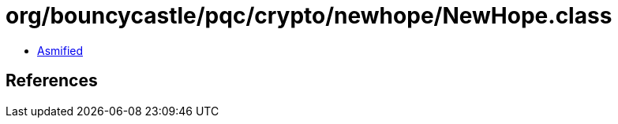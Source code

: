 = org/bouncycastle/pqc/crypto/newhope/NewHope.class

 - link:NewHope-asmified.java[Asmified]

== References

